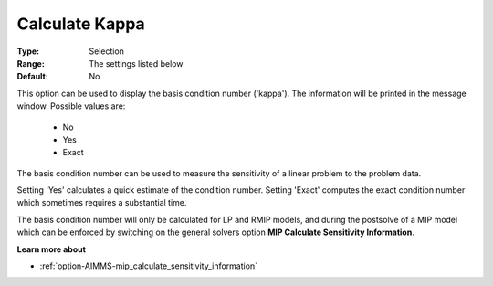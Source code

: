 .. _option-GUROBI-calculate_kappa:


Calculate Kappa
===============



:Type:	Selection	
:Range:	The settings listed below	
:Default:	No	



This option can be used to display the basis condition number ('kappa'). The information will be printed in the message window. Possible values are:



    *	No
    *	Yes
    *	Exact




The basis condition number can be used to measure the sensitivity of a linear problem to the problem data.





Setting 'Yes' calculates a quick estimate of the condition number. Setting 'Exact' computes the exact condition number which sometimes requires a substantial time.





The basis condition number will only be calculated for LP and RMIP models, and during the postsolve of a MIP model which can be enforced by switching on the general solvers option **MIP Calculate Sensitivity Information**.





**Learn more about** 

*	:ref:`option-AIMMS-mip_calculate_sensitivity_information` 
